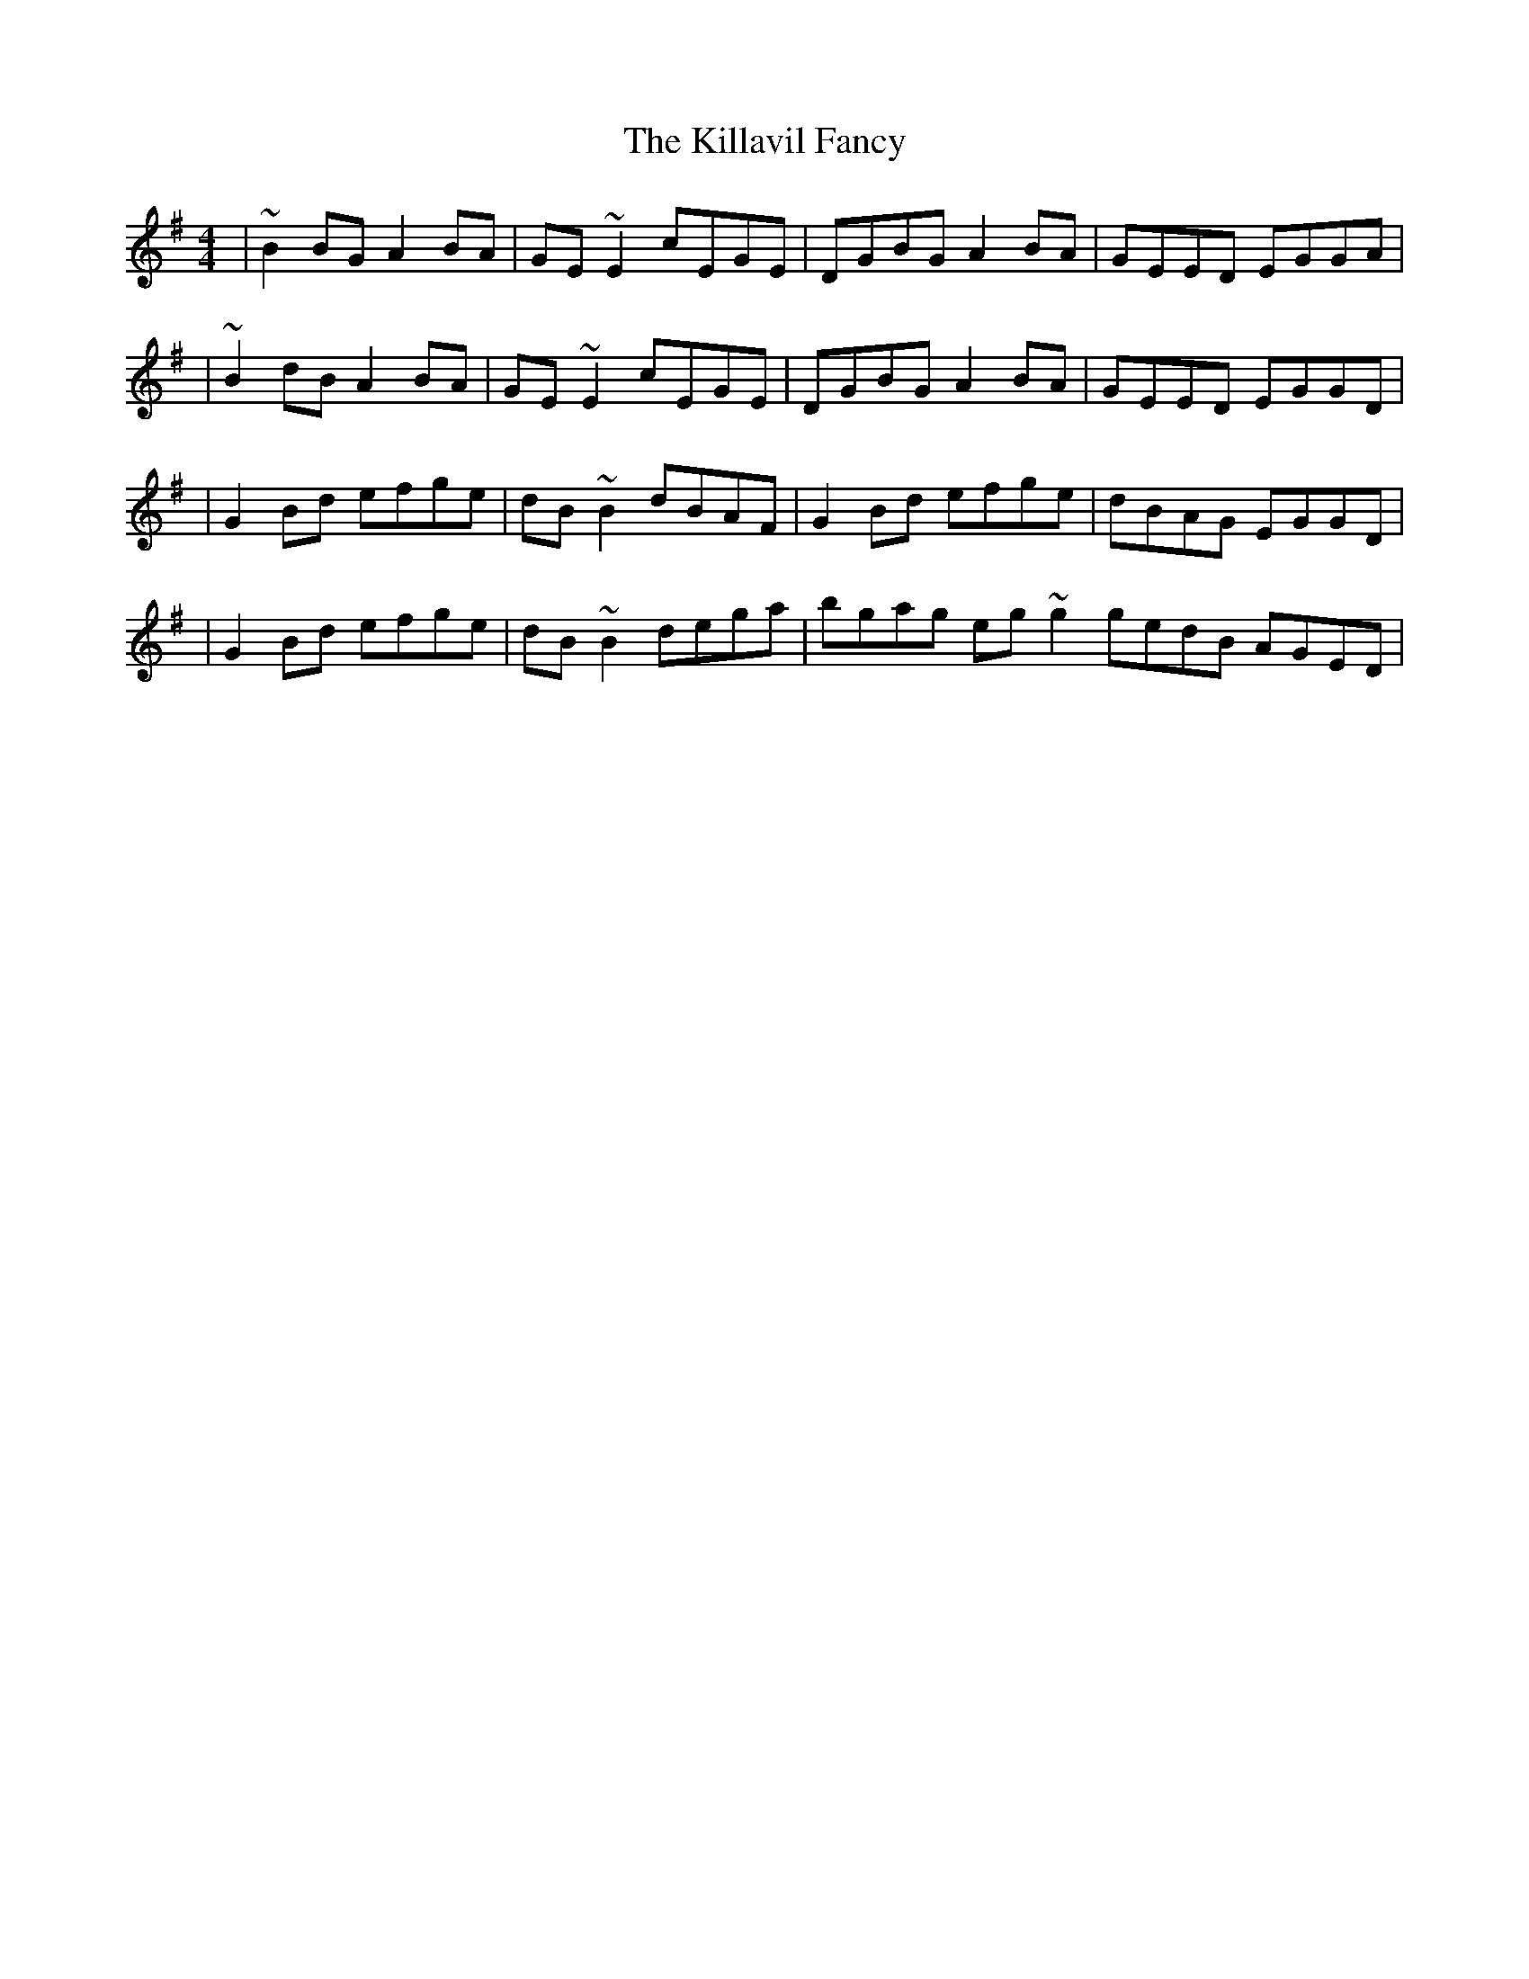 X:1
T:The Killavil Fancy
R:reel
M:4/4
L:1/8
K:G
|~B2BG A2BA|GE~E2 cEGE|DGBG A2BA|GEED EGGA|
|~B2dB A2BA|GE~E2 cEGE|DGBG A2BA|GEED EGGD|
|G2Bd efge|dB~B2 dBAF|G2Bd efge|dBAG EGGD|
|G2Bd efge|dB~B2 dega|bgag eg~g2 gedB AGED|